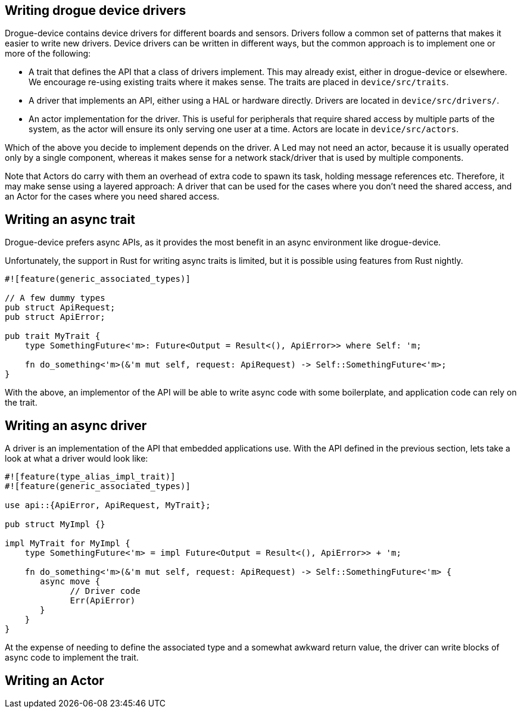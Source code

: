 == Writing drogue device drivers

Drogue-device contains device drivers for different boards and sensors.
Drivers follow a common set of patterns that makes it easier to write
new drivers. Device drivers can be written in different ways, but the
common approach is to implement one or more of the following:

* A trait that defines the API that a class of drivers implement. This may already exist, either in drogue-device or elsewhere. We encourage re-using existing traits where it makes sense. The traits are placed in `device/src/traits`.
* A driver that implements an API, either using a HAL or hardware directly. Drivers are located in `device/src/drivers/`.
* An actor implementation for the driver. This is useful for peripherals that require shared access by multiple parts of the system, as the actor will ensure its only serving one user at a time.  Actors are locate in `device/src/actors`.

Which of the above you decide to implement depends on the driver. A Led may not need an actor, because it is usually operated only by a single component, whereas it makes sense for a network stack/driver that is used by multiple components.

Note that Actors do carry with them an overhead of extra code to spawn its task, holding message references etc. Therefore, it may make sense using a layered approach: A driver that can be used for the cases where you don't need the shared access, and an Actor for the cases where you need shared access.

== Writing an async trait

Drogue-device prefers async APIs, as it provides the most benefit in an async environment like drogue-device.

Unfortunately, the support in Rust for writing async traits is limited, but it is possible using features from Rust nightly.

[source, rust]
----
#![feature(generic_associated_types)]

// A few dummy types
pub struct ApiRequest;
pub struct ApiError;

pub trait MyTrait {
    type SomethingFuture<'m>: Future<Output = Result<(), ApiError>> where Self: 'm;

    fn do_something<'m>(&'m mut self, request: ApiRequest) -> Self::SomethingFuture<'m>;
}
----

With the above, an implementor of the API will be able to write async code with some boilerplate, and application code can rely on the trait.

== Writing an async driver

A driver is an implementation of the API that embedded applications use. With the API defined in the previous section, lets take a look at what a driver would look like:

[source, rust]
----
#![feature(type_alias_impl_trait)]
#![feature(generic_associated_types)]

use api::{ApiError, ApiRequest, MyTrait};
    
pub struct MyImpl {}

impl MyTrait for MyImpl {
    type SomethingFuture<'m> = impl Future<Output = Result<(), ApiError>> + 'm;

    fn do_something<'m>(&'m mut self, request: ApiRequest) -> Self::SomethingFuture<'m> {
       async move {
             // Driver code
             Err(ApiError)
       }
    }
}
----

At the expense of needing to define the associated type and a somewhat awkward return value, the driver
can write blocks of async code to implement the trait.

==  Writing an Actor

// TODO!